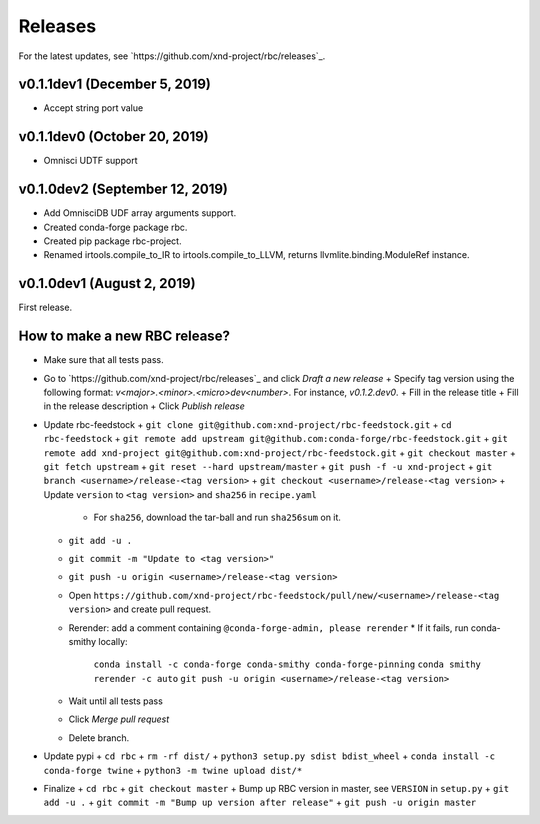 ========
Releases
========

For the latest updates, see `https://github.com/xnd-project/rbc/releases`_.

v0.1.1dev1 (December 5, 2019)
-----------------------------

- Accept string port value

v0.1.1dev0 (October 20, 2019)
-----------------------------

- Omnisci UDTF support

v0.1.0dev2 (September 12, 2019)
------------------------------

- Add OmnisciDB UDF array arguments support.
- Created conda-forge package rbc.
- Created pip package rbc-project.
- Renamed irtools.compile_to_IR to irtools.compile_to_LLVM, returns
  llvmlite.binding.ModuleRef instance.

v0.1.0dev1 (August 2, 2019)
---------------------------

First release.

How to make a new RBC release?
------------------------------

- Make sure that all tests pass.

- Go to `https://github.com/xnd-project/rbc/releases`_ and click *Draft a new release*
  + Specify tag version using the following format: `v<major>.<minor>.<micro>dev<number>`. For instance, `v0.1.2.dev0`.
  + Fill in the release title
  + Fill in the release description
  + Click *Publish release*

- Update rbc-feedstock
  + ``git clone git@github.com:xnd-project/rbc-feedstock.git``
  + ``cd rbc-feedstock``
  + ``git remote add upstream git@github.com:conda-forge/rbc-feedstock.git``
  + ``git remote add xnd-project git@github.com:xnd-project/rbc-feedstock.git``
  + ``git checkout master``
  + ``git fetch upstream``
  + ``git reset --hard upstream/master``
  + ``git push -f -u xnd-project``
  + ``git branch <username>/release-<tag version>``
  + ``git checkout <username>/release-<tag version>``
  + Update ``version`` to ``<tag version>`` and ``sha256`` in ``recipe.yaml``
    * For ``sha256``, download the tar-ball and run ``sha256sum`` on it.
  + ``git add -u .``
  + ``git commit -m "Update to <tag version>"``
  + ``git push -u origin <username>/release-<tag version>``
  + Open ``https://github.com/xnd-project/rbc-feedstock/pull/new/<username>/release-<tag version>`` and create pull request.
  + Rerender: add a comment containing ``@conda-forge-admin, please rerender``
    * If it fails, run conda-smithy locally:
      ``conda install -c conda-forge conda-smithy conda-forge-pinning``
      ``conda smithy rerender -c auto``
      ``git push -u origin <username>/release-<tag version>``
  + Wait until all tests pass
  + Click *Merge pull request*
  * Delete branch.

- Update pypi
  + ``cd rbc``
  + ``rm -rf dist/``
  + ``python3 setup.py sdist bdist_wheel``
  + ``conda install -c conda-forge twine``
  + ``python3 -m twine upload dist/*``

- Finalize
  + ``cd rbc``
  + ``git checkout master``
  + Bump up RBC version in master, see ``VERSION`` in ``setup.py``
  + ``git add -u .``
  + ``git commit -m "Bump up version after release"``
  + ``git push -u origin master``
